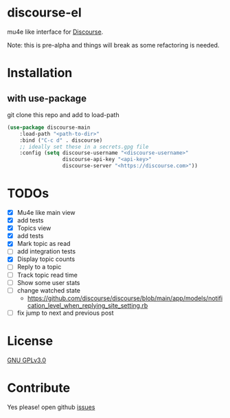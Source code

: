 * discourse-el
mu4e like interface for [[https://www.discourse.org/][Discourse]].

Note: this is pre-alpha and things will break as some refactoring is needed.
#+html: <p align="center"><img src="1.png" /></p>
* Installation
** with use-package
git clone this repo and add to load-path
#+begin_src emacs-lisp
  (use-package discourse-main
      :load-path "<path-to-dir>"
      :bind ("C-c d" . discourse)
      ;; ideally set these in a secrets.gpg file
      :config (setq discourse-username "<discourse-username>"
                    discourse-api-key "<api-key>"
                    discourse-server "<https://discourse.com>"))
#+end_src

* TODOs
- [X] Mu4e like main view
- [X] add tests
- [X] Topics view
- [X] add tests
- [X] Mark topic as read
- [ ] add integration tests
- [X] Display topic counts
- [ ] Reply to a topic
- [ ] Track topic read time
- [ ] Show some user stats
- [ ] change watched state
  - https://github.com/discourse/discourse/blob/main/app/models/notification_level_when_replying_site_setting.rb
- [ ] fix jump to next and previous post
* License

  [[file:LICENSE][GNU GPLv3.0]]

* Contribute

  Yes please! open github [[https://github.com/manojm321/discourse-el/issues][issues]]
